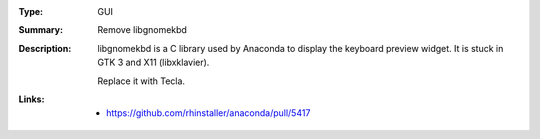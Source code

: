 :Type: GUI
:Summary: Remove libgnomekbd

:Description:
    libgnomekbd is a C library used by Anaconda to display the keyboard
    preview widget. It is stuck in GTK 3 and X11 (libxklavier).
    
    Replace it with Tecla.

:Links:
    - https://github.com/rhinstaller/anaconda/pull/5417

